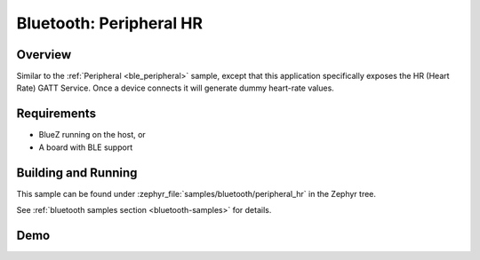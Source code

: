 .. _peripheral_hr:

Bluetooth: Peripheral HR
########################

Overview
********

Similar to the :ref:`Peripheral <ble_peripheral>` sample, except that this
application specifically exposes the HR (Heart Rate) GATT Service. Once a device
connects it will generate dummy heart-rate values.


Requirements
************

* BlueZ running on the host, or
* A board with BLE support

Building and Running
********************

This sample can be found under :zephyr_file:`samples/bluetooth/peripheral_hr` in the
Zephyr tree.

See :ref:`bluetooth samples section <bluetooth-samples>` for details.

Demo
****

